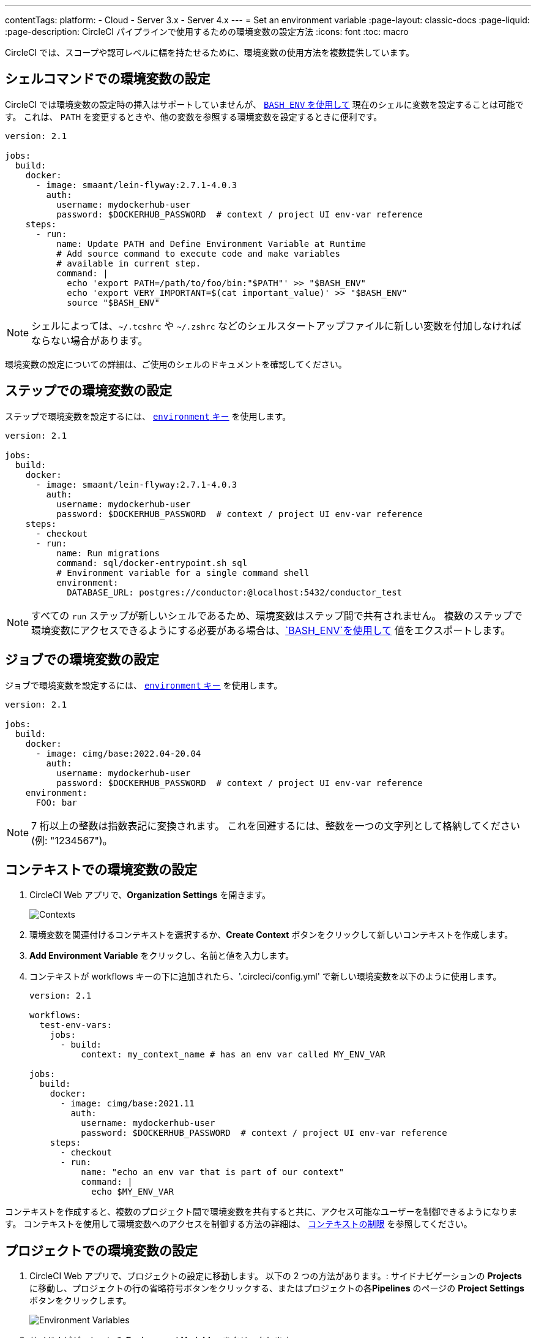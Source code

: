 ---

contentTags:
  platform:
  - Cloud
  - Server 3.x
  - Server 4.x
---
= Set an environment variable
:page-layout: classic-docs
:page-liquid:
:page-description: CircleCI パイプラインで使用するための環境変数の設定方法
:icons: font
:toc: macro

:toc-title:

CircleCI では、スコープや認可レベルに幅を持たせるために、環境変数の使用方法を複数提供しています。

[#set-an-environment-variable-in-a-shell-command]
== シェルコマンドでの環境変数の設定

CircleCI では環境変数の設定時の挿入はサポートしていませんが、 <<env-vars#using-parameters-and-bash-environment,`BASH_ENV` を使用して>> 現在のシェルに変数を設定することは可能です。 これは、 `PATH` を変更するときや、他の変数を参照する環境変数を設定するときに便利です。

```yaml
version: 2.1

jobs:
  build:
    docker:
      - image: smaant/lein-flyway:2.7.1-4.0.3
        auth:
          username: mydockerhub-user
          password: $DOCKERHUB_PASSWORD  # context / project UI env-var reference
    steps:
      - run:
          name: Update PATH and Define Environment Variable at Runtime
          # Add source command to execute code and make variables
          # available in current step.
          command: |
            echo 'export PATH=/path/to/foo/bin:"$PATH"' >> "$BASH_ENV"
            echo 'export VERY_IMPORTANT=$(cat important_value)' >> "$BASH_ENV"
            source "$BASH_ENV"
```

NOTE: シェルによっては、`~/.tcshrc` や `~/.zshrc` などのシェルスタートアップファイルに新しい変数を付加しなければならない場合があります。

環境変数の設定についての詳細は、ご使用のシェルのドキュメントを確認してください。

[#set-an-environment-variable-in-a-step]
== ステップでの環境変数の設定

ステップで環境変数を設定するには、 <<configuration-reference#run,`environment` キー>> を使用します。

```yaml
version: 2.1

jobs:
  build:
    docker:
      - image: smaant/lein-flyway:2.7.1-4.0.3
        auth:
          username: mydockerhub-user
          password: $DOCKERHUB_PASSWORD  # context / project UI env-var reference
    steps:
      - checkout
      - run:
          name: Run migrations
          command: sql/docker-entrypoint.sh sql
          # Environment variable for a single command shell
          environment:
            DATABASE_URL: postgres://conductor:@localhost:5432/conductor_test
```

NOTE: すべての `run` ステップが新しいシェルであるため、環境変数はステップ間で共有されません。 複数のステップで環境変数にアクセスできるようにする必要がある場合は、<<env-vars#using-parameters-and-bash-environment,`BASH_ENV`を使用して>> 値をエクスポートします。

[#set-an-environment-variable-in-a-job]
== ジョブでの環境変数の設定

ジョブで環境変数を設定するには、 <<configuration-reference#job_name,`environment` キー>> を使用します。

```yaml
version: 2.1

jobs:
  build:
    docker:
      - image: cimg/base:2022.04-20.04
        auth:
          username: mydockerhub-user
          password: $DOCKERHUB_PASSWORD  # context / project UI env-var reference
    environment:
      FOO: bar
```

NOTE: 7 桁以上の整数は指数表記に変換されます。 これを回避するには、整数を一つの文字列として格納してください (例: "1234567")。

[#set-an-environment-variable-in-a-context]
== コンテキストでの環境変数の設定

. CircleCI Web アプリで、**Organization Settings** を開きます。
+
image::org-settings-contexts-v2.png[Contexts]
. 環境変数を関連付けるコンテキストを選択するか、**Create Context** ボタンをクリックして新しいコンテキストを作成します。
. **Add Environment Variable** をクリックし、名前と値を入力します。
. コンテキストが workflows キーの下に追加されたら、'.circleci/config.yml' で新しい環境変数を以下のように使用します。
+
```yaml
version: 2.1

workflows:
  test-env-vars:
    jobs:
      - build:
          context: my_context_name # has an env var called MY_ENV_VAR

jobs:
  build:
    docker:
      - image: cimg/base:2021.11
        auth:
          username: mydockerhub-user
          password: $DOCKERHUB_PASSWORD  # context / project UI env-var reference
    steps:
      - checkout
      - run:
          name: "echo an env var that is part of our context"
          command: |
            echo $MY_ENV_VAR
```

コンテキストを作成すると、複数のプロジェクト間で環境変数を共有すると共に、アクセス可能なユーザーを制御できるようになります。 コンテキストを使用して環境変数へのアクセスを制御する方法の詳細は、 <<contexts#restricting-a-context,コンテキストの制限>> を参照してください。

[#set-an-environment-variable-in-a-project]
== プロジェクトでの環境変数の設定

. CircleCI Web アプリで、プロジェクトの設定に移動します。 以下の 2 つの方法があります。: サイドナビゲーションの **Projects** に移動し、プロジェクトの行の省略符号ボタンをクリックする、またはプロジェクトの各**Pipelines** のページの **Project Settings** ボタンをクリックします。
+
image::project-settings-env-var-v2.png[Environment Variables]
. サイドナビゲーションの **Environment Variables** をクリックします。
. **Add Variable** をクリックして新しい環境変数の名前と値を入力します。
. `.circleci/config.yml` で、以下のように新しい環境変数を使用します。
+
```yaml
ersion: 2.1

workflows:
  test-env-vars:
    jobs:
      - build

jobs:
  build:
    docker:
      - image: cimg/base:2021.11
        auth:
          username: mydockerhub-user
          password: $DOCKERHUB_PASSWORD  # context / project UI env-var reference
    steps:
      - checkout
      - run:
          name: "echo an env var that is part of our project"
          command: |
            echo $MY_ENV_VAR # this env var must be set within the project
```

作成された環境変数は、アプリケーションでは表示されず、編集することはできません。 環境変数を変更するには、削除して作成し直すしかありません。

[#set-an-environment-variable-in-a-container]
== コンテナでの環境変数の設定

環境変数は Docker コンテナにも設定することができます。 設定するには、 <<configuration-reference#docker,`environment` キー>> を使用します。

NOTE: この方法で設定する環境変数は、コンテナ内で実行される _ステップ_ では使用できません。これらを使用できるのは、コンテナに _よって_ 実行されるエントリポイントとコマンドのみです。 デフォルトでは、ジョブのプライマリコンテナのエントリポイントは無視されます。 プライマリコンテナの環境変数を利用可能にするには、エントリポイントを保持する必要があります。 詳細については、カスタムイメージのガイドの <<custom-images#adding-an-entrypoint,エントリポイントの追加>> セクションを参照してください。

```yaml
version: 2.1

jobs:
  build:
    docker:
      - image: <image>:<tag>
        auth:
          username: mydockerhub-user
          password: $DOCKERHUB_PASSWORD  # context / project UI env-var reference
        # environment variables available for entrypoint/command run by docker container
        environment:
          MY_ENV_VAR_1: my-value-1
          MY_ENV_VAR_2: my-value-2
```

以下に、プライマリコンテナ イメージ (最初にリストされたイメージ) とセカンダリ (サービス) コンテナ イメージに、別々の環境変数を設定する例を示します。

NOTE: ハードコードされた環境変数は、セカンダリコンテナまたはサービスコンテナに正しく渡されますが、コンテキストやプロジェクト固有の環境変数は、プライマリコンテナ以外のコンテナには挿入されません。

```yaml
version: 2.1

jobs:
  build:
    docker:
      - image: <image>:<tag>
        auth:
          username: mydockerhub-user
          password: $DOCKERHUB_PASSWORD  # context / project UI env-var reference
        environment:
          MY_ENV_VAR_1: my-value-1
          MY_ENV_VAR_2: my-value-2
      - image: <image>:<tag>
        auth:
          username: mydockerhub-user
          password: $DOCKERHUB_PASSWORD  # context / project UI env-var reference
        environment:
          MY_ENV_VAR_3: my-value-3
          MY_ENV_VAR_4: my-value-4
```

[#encoding-multi-line-environment-variables]
=== 複数行にわたる環境変数のエンコード

複数行の環境変数を追加する際に問題が発生した場合は、`base64` を使用してエンコードします。

```shell
$ echo "foobar" | base64 --wrap=0
Zm9vYmFyCg==
```

結果の値を CircleCI 環境変数に格納します。

```shell
$ echo $MYVAR
Zm9vYmFyCg==
```

その変数を使用するコマンド内で変数をデコードします。

```shell
$ echo $MYVAR | base64 --decode | docker login -u my_docker_user --password-stdin
Login Succeeded
```

NOTE: すべてのコマンドラインプログラムが `Docker`と同じ方法で認証情報を受け取るわけではありません。